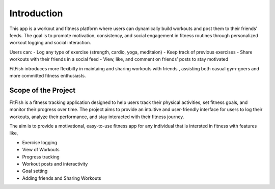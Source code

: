 Introduction
============

This app is a workout and fitness platform where users can dynamically build workouts and post them to their friends' feeds. The goal is to promote motivation, consistency, and social engagement in fitness routines through personalized workout logging and social interaction.

Users can:
- Log any type of exercise (strength, cardio, yoga, meditaion)
- Keep track of previous exercises 
- Share workouts with their friends in a social feed
- View, like, and comment on friends’ posts to stay motivated

FitFish introduces more flexibilty in maintaing and sharing workouts with friends , assisting both casual gym-goers and more committed fitness enthusiasts.

Scope of the Project 
---------------------


FitFish is a fitness tracking application designed to help users track their physical activities, set fitness goals, and monitor their progress over time. The project aims to provide an intuitive and user-friendly interface for users to log their workouts, analyze their performance, and stay interacted with their fitness journey.

The aim is to provide a motivational, easy-to-use fitness app for any individual that is intersted in fitness with features like,

- Exercise logging
- View of Workouts 
- Progress tracking 
- Workout posts and interactivity 
- Goal setting 
- Adding friends and Sharing Workouts




